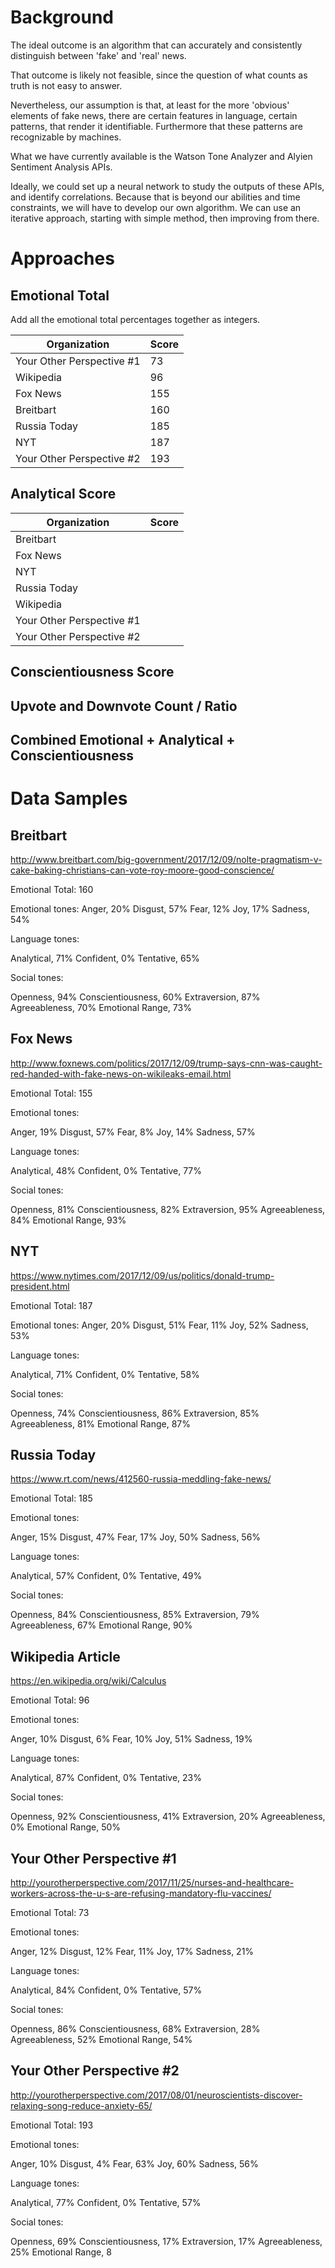 * Background
The ideal outcome is an algorithm that can accurately and consistently distinguish between 'fake' and 'real' news.

That outcome is likely not feasible, since the question of what counts as truth is not easy to answer.

Nevertheless, our assumption is that, at least for the more 'obvious' elements of fake news, there are certain features in language, certain patterns, that render it identifiable. Furthermore that these patterns are recognizable by machines.

What we have currently available is the Watson Tone Analyzer and Alyien Sentiment Analysis APIs.

Ideally, we could set up a neural network to study the outputs of these APIs, and identify correlations. Because that is beyond our abilities and time constraints, we will have to develop our own algorithm. We can use an iterative approach, starting with simple method, then improving from there.

* Approaches

** Emotional Total
Add all the emotional total percentages together as integers.
|---------------------------+-------|
| Organization              | Score |
|---------------------------+-------|
| Your Other Perspective #1 |    73 |
| Wikipedia                 |    96 |
| Fox News                  |   155 |
| Breitbart                 |   160 |
| Russia Today              |   185 |
| NYT                       |   187 |
| Your Other Perspective #2 |   193 |
|---------------------------+-------|

** Analytical Score
|---------------------------+-------|
| Organization              | Score |
|---------------------------+-------|
| Breitbart                 |       |
| Fox News                  |       |
| NYT                       |       |
| Russia Today              |       |
| Wikipedia                 |       |
| Your Other Perspective #1 |       |
| Your Other Perspective #2 |       |
|---------------------------+-------|

** Conscientiousness Score

** Upvote and Downvote Count / Ratio

** Combined Emotional + Analytical + Conscientiousness

* Data Samples

** Breitbart
http://www.breitbart.com/big-government/2017/12/09/nolte-pragmatism-v-cake-baking-christians-can-vote-roy-moore-good-conscience/

Emotional Total: 160

Emotional tones:
    Anger, 20%
    Disgust, 57%
    Fear, 12%
    Joy, 17%
    Sadness, 54%

Language tones:

    Analytical, 71%
    Confident, 0%
    Tentative, 65%

Social tones:

    Openness, 94%
    Conscientiousness, 60%
    Extraversion, 87%
    Agreeableness, 70%
    Emotional Range, 73%

** Fox News
http://www.foxnews.com/politics/2017/12/09/trump-says-cnn-was-caught-red-handed-with-fake-news-on-wikileaks-email.html

Emotional Total: 155

Emotional tones:

    Anger, 19%
    Disgust, 57%
    Fear, 8%
    Joy, 14%
    Sadness, 57%

Language tones:

    Analytical, 48%
    Confident, 0%
    Tentative, 77%

Social tones:

    Openness, 81%
    Conscientiousness, 82%
    Extraversion, 95%
    Agreeableness, 84%
    Emotional Range, 93%

** NYT
https://www.nytimes.com/2017/12/09/us/politics/donald-trump-president.html

Emotional Total: 187

Emotional tones:
    Anger, 20%
    Disgust, 51%
    Fear, 11%
    Joy, 52%
    Sadness, 53%


Language tones:

    Analytical, 71%
    Confident, 0%
    Tentative, 58%

Social tones:

    Openness, 74%
    Conscientiousness, 86%
    Extraversion, 85%
    Agreeableness, 81%
    Emotional Range, 87%

** Russia Today
https://www.rt.com/news/412560-russia-meddling-fake-news/

Emotional Total: 185

Emotional tones:

    Anger, 15%
    Disgust, 47%
    Fear, 17%
    Joy, 50%
    Sadness, 56%

Language tones:

    Analytical, 57%
    Confident, 0%
    Tentative, 49%

Social tones:

    Openness, 84%
    Conscientiousness, 85%
    Extraversion, 79%
    Agreeableness, 67%
    Emotional Range, 90%

** Wikipedia Article
https://en.wikipedia.org/wiki/Calculus

Emotional Total: 96

Emotional tones:

    Anger, 10%
    Disgust, 6%
    Fear, 10%
    Joy, 51%
    Sadness, 19%

Language tones:

    Analytical, 87%
    Confident, 0%
    Tentative, 23%

Social tones:

    Openness, 92%
    Conscientiousness, 41%
    Extraversion, 20%
    Agreeableness, 0%
    Emotional Range, 50%

** Your Other Perspective #1
http://yourotherperspective.com/2017/11/25/nurses-and-healthcare-workers-across-the-u-s-are-refusing-mandatory-flu-vaccines/

Emotional Total: 73

Emotional tones:

    Anger, 12%
    Disgust, 12%
    Fear, 11%
    Joy, 17%
    Sadness, 21%

Language tones:

    Analytical, 84%
    Confident, 0%
    Tentative, 57%

Social tones:

    Openness, 86%
    Conscientiousness, 68%
    Extraversion, 28%
    Agreeableness, 52%
    Emotional Range, 54%

** Your Other Perspective #2
http://yourotherperspective.com/2017/08/01/neuroscientists-discover-relaxing-song-reduce-anxiety-65/

Emotional Total: 193

Emotional tones:

    Anger, 10%
    Disgust, 4%
    Fear, 63%
    Joy, 60%
    Sadness, 56%

Language tones:

    Analytical, 77%
    Confident, 0%
    Tentative, 57%

Social tones:

    Openness, 69%
    Conscientiousness, 17%
    Extraversion, 17%
    Agreeableness, 25%
    Emotional Range, 8
